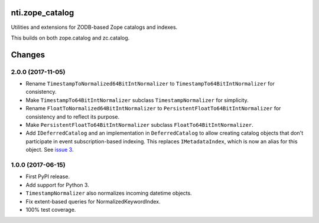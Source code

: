 =================
 nti.zope_catalog
=================

.. image:: https://img.shields.io/pypi/v/nti.zope_catalog.svg
        :target: https://pypi.python.org/pypi/nti.zope_catalog/
        :alt: Latest release

.. image:: https://img.shields.io/pypi/pyversions/nti.zope_catalog.svg
        :target: https://pypi.org/project/nti.zope_catalog/
        :alt: Supported Python versions

.. image:: https://travis-ci.org/NextThought/nti.zope_catalog.svg?branch=master
        :target: https://travis-ci.org/NextThought/nti.zope_catalog

.. image:: https://coveralls.io/repos/github/NextThought/nti.zope_catalog/badge.svg?branch=master
        :target: https://coveralls.io/github/NextThought/nti.zope_catalog?branch=master

.. image:: https://readthedocs.org/projects/ntizope-catalog/badge/?version=latest
        :target: http://ntizope-catalog.readthedocs.io/en/latest/?badge=latest
        :alt: Documentation Status

Utilities and extensions for ZODB-based Zope catalogs and indexes.

This builds on both zope.catalog and zc.catalog.


=========
 Changes
=========

2.0.0 (2017-11-05)
==================

- Rename ``TimestampToNormalized64BitIntNormalizer`` to
  ``TimestampTo64BitIntNormalizer`` for consistency.
- Make ``TimestampTo64BitIntNormalizer`` subclass
  ``TimestampNormalizer`` for simplicity.
- Rename ``FloatToNormalized64BitIntNormalizer`` to
  ``PersistentFloatTo64BitIntNormalizer`` for consistency and to
  reflect its purpose.
- Make ``PersistentFloatTo64BitIntNormalizer`` subclass
  ``FloatTo64BitIntNormalizer``.
- Add ``IDeferredCatalog`` and an implementation in
  ``DeferredCatalog`` to allow creating catalog objects that don't
  participate in event subscription-based indexing. This replaces
  ``IMetadataIndex``, which is now an alias for this object. See
  `issue 3 <https://github.com/NextThought/nti.zope_catalog/pull/3>`_.

1.0.0 (2017-06-15)
==================

- First PyPI release.
- Add support for Python 3.
- ``TimestampNormalizer`` also normalizes incoming datetime objects.
- Fix extent-based queries for NormalizedKeywordIndex.
- 100% test coverage.



